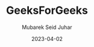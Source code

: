 #+TITLE: GeeksForGeeks
#+AUTHOR: Mubarek Seid Juhar
#+EMAIL: mubareksd@gmail.com
#+DATE: 2023-04-02
#+DESCRIPTION: GeeksForGeeks
#+KEYWORDS: geeksforgeeks
#+LANGUAGE: en
